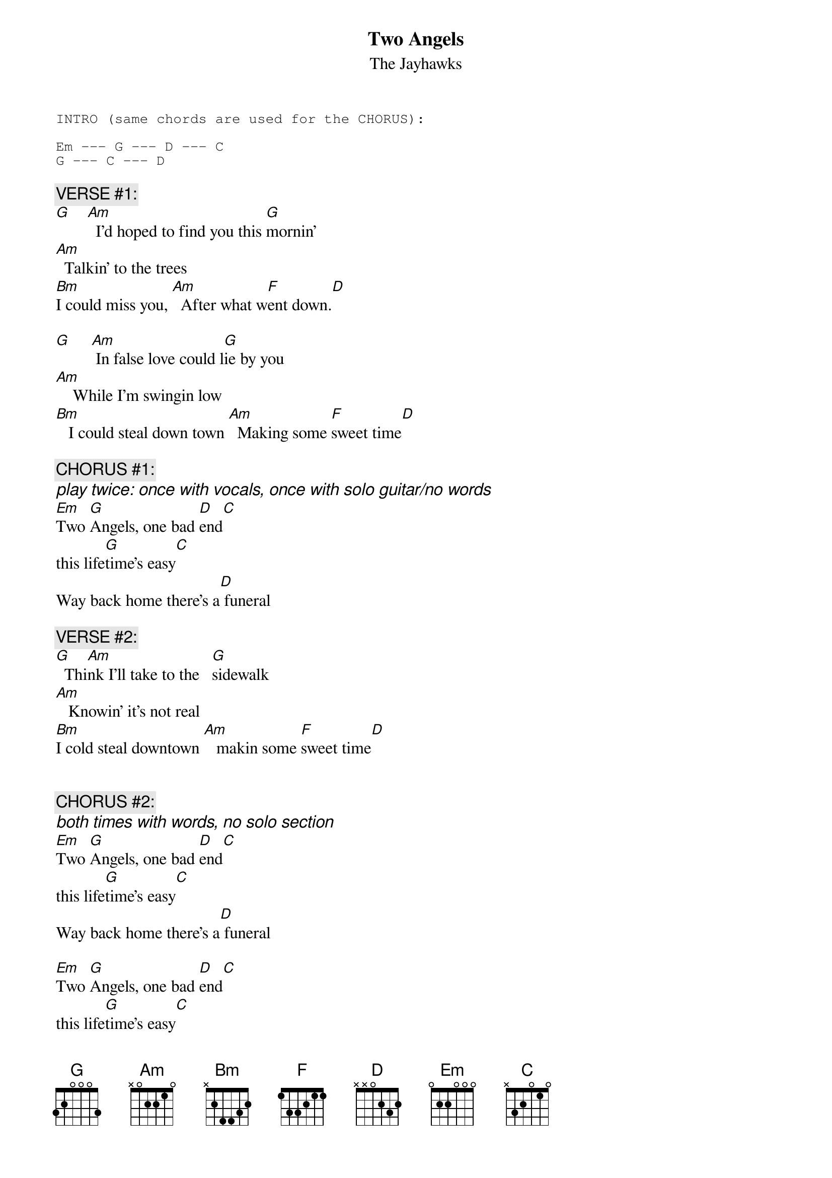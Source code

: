 # Possum   <sjarvis@uafhp.uark.edu>
{t:Two Angels}
{st:The Jayhawks}
# from _Hollywood Town Hall_ (Def American, 1992)

{sot}
INTRO (same chords are used for the CHORUS):

Em --- G --- D --- C
G --- C --- D
{eot}

{c:VERSE #1:}
[G]    [Am]  I'd hoped to find you this [G]mornin'
[Am]  Talkin' to the trees
[Bm]I could miss you, [Am]  After what w[F]ent down.[D]

[G]     [Am] In false love could l[G]ie by you
[Am]    While I'm swingin low
[Bm]   I could steal down town [Am]  Making some [F]sweet time[D]

{c:CHORUS #1:}
{ci: play twice: once with vocals, once with solo guitar/no words}
[Em]Two [G]Angels, one bad [D]end[C]
this life[G]time's easy[C]
Way back home there's a[D] funeral

{c:VERSE #2:}
[G]  Thi[Am]nk I'll take to the   [G]sidewalk
[Am]   Knowin' it's not real
[Bm]I cold steal downtown [Am]   makin some [F]sweet time[D]


{c:CHORUS #2:}
{ci:both times with words, no solo section}
[Em]Two [G]Angels, one bad [D]end[C]
this life[G]time's easy[C]
Way back home there's a[D] funeral

[Em]Two [G]Angels, one bad [D]end[C]
this life[G]time's easy[C]
Way back home there's a[D] funeral


{ci:SOLO (over Verse chords, 1 time through)}

{c:Repeat CHORUS #2}
